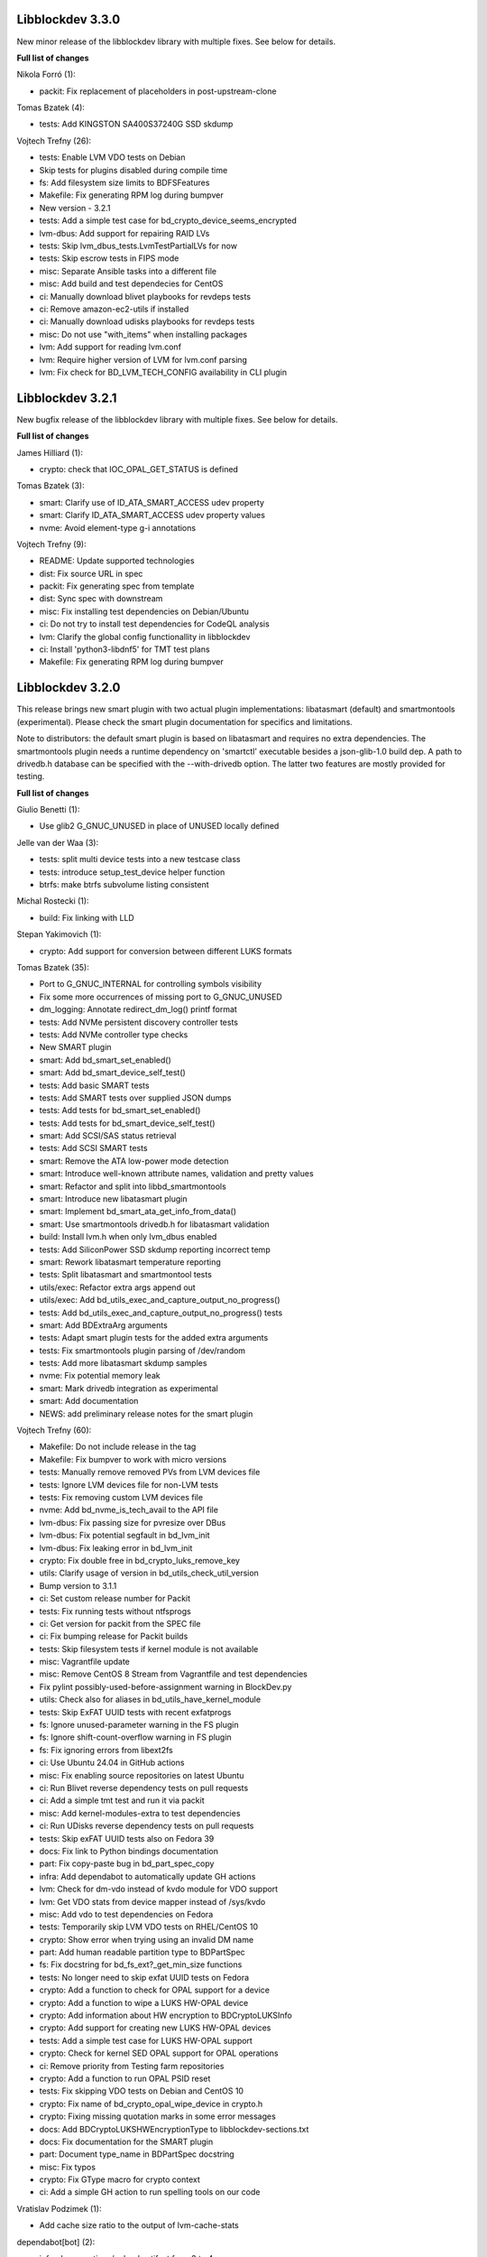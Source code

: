 Libblockdev 3.3.0
------------------

New minor release of the libblockdev library with multiple fixes. See below
for details.

**Full list of changes**

Nikola Forró (1):

- packit: Fix replacement of placeholders in post-upstream-clone

Tomas Bzatek (4):

- tests: Add KINGSTON SA400S37240G SSD skdump

Vojtech Trefny (26):

- tests: Enable LVM VDO tests on Debian
- Skip tests for plugins disabled during compile time
- fs: Add filesystem size limits to BDFSFeatures
- Makefile: Fix generating RPM log during bumpver
- New version - 3.2.1
- tests: Add a simple test case for bd_crypto_device_seems_encrypted
- lvm-dbus: Add support for repairing RAID LVs
- tests: Skip lvm_dbus_tests.LvmTestPartialLVs for now
- tests: Skip escrow tests in FIPS mode
- misc: Separate Ansible tasks into a different file
- misc: Add build and test dependecies for CentOS
- ci: Manually download blivet playbooks for revdeps tests
- ci: Remove amazon-ec2-utils if installed
- ci: Manually download udisks playbooks for revdeps tests
- misc: Do not use "with_items" when installing packages
- lvm: Add support for reading lvm.conf
- lvm: Require higher version of LVM for lvm.conf parsing
- lvm: Fix check for BD_LVM_TECH_CONFIG availability in CLI plugin


Libblockdev 3.2.1
------------------

New bugfix release of the libblockdev library with multiple fixes. See below
for details.

**Full list of changes**

James Hilliard (1):

- crypto: check that IOC_OPAL_GET_STATUS is defined

Tomas Bzatek (3):

- smart: Clarify use of ID_ATA_SMART_ACCESS udev property
- smart: Clarify ID_ATA_SMART_ACCESS udev property values
- nvme: Avoid element-type g-i annotations

Vojtech Trefny (9):

- README: Update supported technologies
- dist: Fix source URL in spec
- packit: Fix generating spec from template
- dist: Sync spec with downstream
- misc: Fix installing test dependencies on Debian/Ubuntu
- ci: Do not try to install test dependencies for CodeQL analysis
- lvm: Clarify the global config functionallity in libblockdev
- ci: Install 'python3-libdnf5' for TMT test plans
- Makefile: Fix generating RPM log during bumpver

Libblockdev 3.2.0
------------------

This release brings new smart plugin with two actual plugin implementations:
libatasmart (default) and smartmontools (experimental). Please check the smart
plugin documentation for specifics and limitations.

Note to distributors: the default smart plugin is based on libatasmart and
requires no extra dependencies. The smartmontools plugin needs a runtime
dependency on 'smartctl' executable besides a json-glib-1.0 build dep.
A path to drivedb.h database can be specified with the --with-drivedb
option. The latter two features are mostly provided for testing.

**Full list of changes**

Giulio Benetti (1):

- Use glib2 G_GNUC_UNUSED in place of UNUSED locally defined

Jelle van der Waa (3):

- tests: split multi device tests into a new testcase class
- tests: introduce setup_test_device helper function
- btrfs: make btrfs subvolume listing consistent

Michal Rostecki (1):

- build: Fix linking with LLD

Stepan Yakimovich (1):

- crypto: Add support for conversion between different LUKS formats

Tomas Bzatek (35):

- Port to G_GNUC_INTERNAL for controlling symbols visibility
- Fix some more occurrences of missing port to G_GNUC_UNUSED
- dm_logging: Annotate redirect_dm_log() printf format
- tests: Add NVMe persistent discovery controller tests
- tests: Add NVMe controller type checks
- New SMART plugin
- smart: Add bd_smart_set_enabled()
- smart: Add bd_smart_device_self_test()
- tests: Add basic SMART tests
- tests: Add SMART tests over supplied JSON dumps
- tests: Add tests for bd_smart_set_enabled()
- tests: Add tests for bd_smart_device_self_test()
- smart: Add SCSI/SAS status retrieval
- tests: Add SCSI SMART tests
- smart: Remove the ATA low-power mode detection
- smart: Introduce well-known attribute names, validation and pretty values
- smart: Refactor and split into libbd_smartmontools
- smart: Introduce new libatasmart plugin
- smart: Implement bd_smart_ata_get_info_from_data()
- smart: Use smartmontools drivedb.h for libatasmart validation
- build: Install lvm.h when only lvm_dbus enabled
- tests: Add SiliconPower SSD skdump reporting incorrect temp
- smart: Rework libatasmart temperature reporting
- tests: Split libatasmart and smartmontool tests
- utils/exec: Refactor extra args append out
- utils/exec: Add bd_utils_exec_and_capture_output_no_progress()
- tests: Add bd_utils_exec_and_capture_output_no_progress() tests
- smart: Add BDExtraArg arguments
- tests: Adapt smart plugin tests for the added extra arguments
- tests: Fix smartmontools plugin parsing of /dev/random
- tests: Add more libatasmart skdump samples
- nvme: Fix potential memory leak
- smart: Mark drivedb integration as experimental
- smart: Add documentation
- NEWS: add preliminary release notes for the smart plugin

Vojtech Trefny (60):

- Makefile: Do not include release in the tag
- Makefile: Fix bumpver to work with micro versions
- tests: Manually remove removed PVs from LVM devices file
- tests: Ignore LVM devices file for non-LVM tests
- tests: Fix removing custom LVM devices file
- nvme: Add bd_nvme_is_tech_avail to the API file
- lvm-dbus: Fix passing size for pvresize over DBus
- lvm-dbus: Fix potential segfault in bd_lvm_init
- lvm-dbus: Fix leaking error in bd_lvm_init
- crypto: Fix double free in bd_crypto_luks_remove_key
- utils: Clarify usage of version in bd_utils_check_util_version
- Bump version to 3.1.1
- ci: Set custom release number for Packit
- tests: Fix running tests without ntfsprogs
- ci: Get version for packit from the SPEC file
- ci: Fix bumping release for Packit builds
- tests: Skip filesystem tests if kernel module is not available
- misc: Vagrantfile update
- misc: Remove CentOS 8 Stream from Vagrantfile and test dependencies
- Fix pylint possibly-used-before-assignment warning in BlockDev.py
- utils: Check also for aliases in bd_utils_have_kernel_module
- tests: Skip ExFAT UUID tests with recent exfatprogs
- fs: Ignore unused-parameter warning in the FS plugin
- fs: Ignore shift-count-overflow warning in FS plugin
- fs: Fix ignoring errors from libext2fs
- ci: Use Ubuntu 24.04 in GitHub actions
- misc: Fix enabling source repositories on latest Ubuntu
- ci: Run Blivet reverse dependency tests on pull requests
- ci: Add a simple tmt test and run it via packit
- misc: Add kernel-modules-extra to test dependencies
- ci: Run UDisks reverse dependency tests on pull requests
- tests: Skip exFAT UUID tests also on Fedora 39
- docs: Fix link to Python bindings documentation
- part: Fix copy-paste bug in bd_part_spec_copy
- infra: Add dependabot to automatically update GH actions
- lvm: Check for dm-vdo instead of kvdo module for VDO support
- lvm: Get VDO stats from device mapper instead of /sys/kvdo
- misc: Add vdo to test dependencies on Fedora
- tests: Temporarily skip LVM VDO tests on RHEL/CentOS 10
- crypto: Show error when trying using an invalid DM name
- part: Add human readable partition type to BDPartSpec
- fs: Fix docstring for bd_fs_ext?_get_min_size functions
- tests: No longer need to skip exfat UUID tests on Fedora
- crypto: Add a function to check for OPAL support for a device
- crypto: Add a function to wipe a LUKS HW-OPAL device
- crypto: Add information about HW encryption to BDCryptoLUKSInfo
- crypto: Add support for creating new LUKS HW-OPAL devices
- tests: Add a simple test case for LUKS HW-OPAL support
- crypto: Check for kernel SED OPAL support for OPAL operations
- ci: Remove priority from Testing farm repositories
- crypto: Add a function to run OPAL PSID reset
- tests: Fix skipping VDO tests on Debian and CentOS 10
- crypto: Fix name of bd_crypto_opal_wipe_device in crypto.h
- crypto: Fixing missing quotation marks in some error messages
- docs: Add BDCryptoLUKSHWEncryptionType to libblockdev-sections.txt
- docs: Fix documentation for the SMART plugin
- part: Document type_name in BDPartSpec docstring
- misc: Fix typos
- crypto: Fix GType macro for crypto context
- ci: Add a simple GH action to run spelling tools on our code

Vratislav Podzimek (1):

- Add cache size ratio to the output of lvm-cache-stats

dependabot[bot] (2):

- infra: bump actions/upload-artifact from 3 to 4
- infra: bump github/codeql-action from 2 to 3

guazhang (1):

- fixed md_create issue #1013

Libblockdev 3.1.1
------------------

New bugfix release of the libblockdev library with multiple fixes. See below
for details.

**Full list of changes**

Giulio Benetti (1):

- Use glib2 G_GNUC_UNUSED in place of UNUSED locally defined

Tomas Bzatek (5):

- Port to G_GNUC_INTERNAL for controlling symbols visibility
- Fix some more occurrences of missing port to G_GNUC_UNUSED
- dm_logging: Annotate redirect_dm_log() printf format
- tests: Add NVMe persistent discovery controller tests
- tests: Add NVMe controller type checks

Vojtech Trefny (6):

- Makefile: Fix bumpver to work with micro versions
- tests: Manually remove removed PVs from LVM devices file
- tests: Ignore LVM devices file for non-LVM tests
- tests: Fix removing custom LVM devices file
- nvme: Add bd_nvme_is_tech_avail to the API file
- lvm-dbus: Fix passing size for pvresize over DBus

Libblockdev 3.1.0
------------------

New minor release of the libblockdev library with multiple fixes. See below
for details.

**Full list of changes**

Tomas Bzatek (7):

- tests: Default to /tmp for create_sparse_tempfile()
- tests: Avoid setting up intermediary loop device for the nvme target
- tests: Remove unreliable nvme attribute checks
- lvm-dbus: Fix leaking error
- lvm-dbus: Avoid using already-freed memory
- utils: Add expected printf string annotation
- fs: Report reason for open() and ioctl() failures

Vojtech Trefny (18):

- ci: Add an action to compile libblockdev with different compilers
- Sync spec with downstream
- Add BDPluginSpec constructor and use it in plugin_specs_from_names
- overrides: Remove unused 'sys' import
- ci: Manually prepare spec file for Packit
- ci: Remove the custom version command for Packit
- swap: Add support for checking label and UUID format
- fs: Add a function to check label format for F2FS
- fs: Add a generic function to check for fs info availability
- fs: Fix allowed UUID for generic mkfs with VFAT
- fs: Add support for getting filesystem min size for NTFS and Ext
- tests: Remove some obsolete rules to skip tests
- Mark NVDIMM plugin as deprecated since 3.1
- part: Fix potential double free when getting parttype
- tests: Use BDPluginSpec constructor in LVM DBus plugin tests
- python: Add a deepcopy function to our structs
- Fix missing progress initialization in bd_crypto_luks_add_key
- tests: Skip some checks for btrfs errors with btrfs-progs 6.6.3

Libblockdev 3.0.4
------------------

New bugfix release of the libblockdev library with multiple fixes. See below
for details.

**Full list of changes**

Jelle van der Waa (3):

- plugins: use g_autofree for free'ing g_char's
- plugins: btrfs: use g_autofree where possible for g_free
- fs: correct btrfs set label description

Tomas Bzatek (1):

- nvme: Rework memory allocation for device ioctls

Vojtech Trefny (11):

- spec: Obsolete vdo plugin packages
- spec: Move obsoleted devel subpackages to libblockdev-devel
- ci: Bump actions/checkout from v3 to v4
- part: Do not open disk read-write for read only operations
- fs: Disable progress for ntfsresize
- packit: Add configuration for downstream builds
- logging: Default to DEBUG log level if compiled with --enable-debug
- Use log function when calling a plugin function that is not loaded
- lvm-dbus: Replace g_critical calls with bd_utils_log_format
- tests: Fail early when recompilation fails in library_test
- tests: Fix "invalid escape sequence '\#'" warning from Python 3.12

Libblockdev 3.0.3
------------------

New bugfix release of the libblockdev library with multiple fixes. See below
for details.

**Full list of changes**

Marius Vollmer (1):

- Always use "--fs ignore" with lvresize

Michael Biebl (1):

- tests: Specificy required versions when importing GLib and BlockDev
  introspection

Tomas Bzatek (3):

- nvme: Use interim buffer for nvme_get_log_sanitize()
- nvme: Generate HostID when missing
- tests: Minor NVMe HostNQN fixes

Vojtech Trefny (4):

- tests: Replace deprecated unittest assert calls
- fs: Fix leaking directories with temporary mounts
- fs: Fix memory leak
- crypto: Correctly convert passphrases from Python to C

Libblockdev 3.0.2
------------------

New bugfix release of the libblockdev library with multiple fixes. See below
for details.

**Full list of changes**

Alexis Murzeau (1):

- Use ntfsinfo instead of ntfscluster for faster bd_fs_ntfs_get_info

Marek Szuba (1):

- docs: Fix test quotation

Michael Biebl (1):

- Restrict list of exported symbols via -export-symbols-regex

Tomas Bzatek (2):

- lib: Silence the missing DEFAULT_CONF_DIR_PATH
- loop: Report BD_LOOP_ERROR_DEVICE on empty loop devices

Vojtech Trefny (5):

- Fix formatting in NEWS.rst
- fs: Fix unused error in extract_e2fsck_progress
- fs: Use read-only mount where possible for generic FS functions
- fs: Document that generic functions can mount filesystems
- fs: Avoid excess logging in extract_e2fsck_progress

Libblockdev 3.0.1
------------------

New bugfix release of the libblockdev library with multiple fixes. See below
for details.

**Full list of changes**

Giulio Benetti (1):

- loop: define LOOP_SET_BLOCK_SIZE is not defined

Tomas Bzatek (6):

- nvme: Mark private symbols as hidden
- build: Exit before AC_OUTPUT on error
- loop: Remove unused variable
- crypto: Remove stray struct redefinition
- boilerplate_generator: Annotate stub func args as G_GNUC_UNUSED
- fs: Simplify struct BDFSInfo

Vojtech Trefny (11):

- vdo_stats: Remove unused libparted include
- lvm: Make _vglock_start_stop static
- lvm: Fix declaration for bd_lvm_vdolvpoolname
- loop: Remove bd_loop_get_autoclear definition
- lvm: Add bd_lvm_segdata_copy/free to the header file
- fs: Add missing copy and free functions to the header file
- misc: Update steps and Dockerfile for Python documentation
- dist: Sync spec with downstream
- spec: Add dependency on libblockdev-utils to the s390 plugin
- configure: Fix MAJOR_VER macro
- Make the conf.d directory versioned

Libblockdev 3.0
---------------

New major release of the libblockdev library. This release contains a large
API overhaul, please check the documentation for full list of API changes.

**Notable changes**

- VDO a KBD plugins were removed.
- New NVMe plugin was added.
- Runtime dependencies are no longer checked during plugin initialization.
- Part plugin was rewritten to use libfdisk instead of libparted.
- Crypto plugin API went through an extensive rewrite.
- Support for new technologies was added to the crypto plugin: FileVault2 encryption,
  DM Integrity, LUKS2 tokens.
- Filesystem plugin adds support for btrfs, F2FS, NILFS2, exFAT and UDF.
- Support for new filesystem operations was added to the plugin: setting label and UUID,
  generic mkfs function and API for getting feature support for filesystems.
- dmraid support was removed from the DM plugin.
- Python 2 support was dropped.

Libblockdev 2.28
----------------

New minor release of the libblockdev library with multiple fixes. See below
for details.

**Full list of changes**

Michael Biebl (1):

- Fix typos

Vojtech Trefny (17):

- lvm: Fix bd_lvm_get_supported_pe_sizes in Python on 32bit
- tests: Create bigger devices for XFS tests
- tests: Use ext instead of xfs in MountTestCase.test_mount_ro_device
- mpath: Memory leak fix
- spec: Require the same version utils from plugins
- mdraid: Try harder to get container UUID in bd_md_detail
- Add a test case for DDF arrays/containers
- mdraid: Do not ignore errors from bd_md_canonicalize_uuid in bd_md_examine
- mdraid: Try harder to get container UUID in bd_md_examine
- mdraid: Fix copy-paste error when checking return value
- tests: Wait for raid and mirrored LVs to be synced before removing
- tests: Make smaller images for test_lvcreate_type
- dm: Fix comparing DM RAID member devices UUID
- mdraid: Fix use after free
- ci: Add .lgtm.yaml config for LGTM
- ci: Add GitHub actions for running rpmbuilds and csmock
- mpath: Fix potential NULL pointer dereference

zhanghongtao (1):

- Fix mismatched functions return value type


Libblockdev 2.27
----------------

New minor release of the libblockdev library with multiple fixes. See below
for details.

**Full list of changes**

Tomas Bzatek (1):

- fs: Return BD_FS_ERROR_UNKNOWN_FS on mounting unknown filesystem

Vojtech Trefny (21):

- overrides: Fix translating exceptions in ErrorProxy
- tests: Do not check that swap flag is not supported on DOS table
- tests: Lower expected free space on newly created Ext filesystems
- tests: Remove test for NTFS read-only mounting
- vdo_stats: Default to 100 % savings for invalid savings values
- lvm: Fix reading statistics for VDO pools with VDO 8
- tests: Fix creating loop device for CryptoTestLuksSectorSize
- tests: Use losetup to create 4k sector size loop device for testing
- s390: Remove double fclose in bd_s390_dasd_online (#2045784)
- lvm-dbus: Add support for changing compression and deduplication
- tests: Skip test_lvcreate_type on CentOS/RHEL 9
- tests: Fix expected extended partition flags with new parted
- lvm: Do not set global config to and empty string
- lvm: Do not include duplicate entries in bd_lvm_lvs output
- lvm: Use correct integer type in for comparison
- crypto: Remove useless comparison in progress report in luks_format
- boilerplate_generator: Remove unused variable assignment
- kbd: Add missing progress reporting to bd_kbd_bcache_create
- kbd: Fix leaking error in bd_kbd_bcache_detach
- kbd: Fix potential NULL pointer dereference in bd_kbd_bcache_create
- crypto: Remove unused and leaking error in write_escrow_data_file

Libblockdev 2.26
----------------

New minor release of the libblockdev library with multiple fixes. See below
for details.

**Full list of changes**

Manuel Wassermann (1):

- exec: Fix deprecated glib function call Glib will rename
  "g_spawn_check_exit_status()" to "g_spawn_check_wait_status()" in version
  2.69.

Tomasz Paweł Gajc (1):

- remove unused variable and fix build with LLVM/clang

Vojtech Trefny (22):

- NEWS.rts: Fix markup
- crypto: Fix default key size for non XTS ciphers
- vdo: Do not use g_memdup in bd_vdo_stats_copy
- fs: Allow using empty label for vfat with newest dosfstools
- tests: Call fs_vfat_mkfs with "--mbr=n" extra option in tests
- kbd: Fix memory leak
- crypto: Fix memory leak
- dm: Fix memory leak in the DM plugin and DM logging redirect function
- fs: Fix memory leak
- kbd: Fix memory leak
- lvm-dbus: Fix memory leak
- mdraid: Fix memory leak
- swap: Fix memory leak
- tests: Make sure the test temp mount is always unmounted
- tests: Do not check that XFS shrink fails with xfsprogs >= 5.12
- tests: Temporarily skip test_snapshotcreate_lvorigin_snapshotmerge
- Fix skipping tests on Debian testing
- crypto: Let cryptsetup autodect encryption sector size when not specified
- tests: Do not try to remove VG before removing the VDO pool
- tests: Force remove LVM VG /dev/ entry not removed by vgremove
- tests: Tag LvmPVVGLVcachePoolCreateRemoveTestCase as unstable
- Add missing plugins to the default config


Libblockdev 2.25
----------------

New minor release of the libblockdev library with multiple fixes. See below
for details.

**Full list of changes**

Tomas Bzatek (6):

- exec: Fix polling for stdout and stderr
- exec: Use non-blocking read and process the buffer manually
- exec: Clarify the BDUtilsProgExtract callback documentation
- tests: Add bufferbloat exec tests
- tests: Add null-byte exec tests
- lvm: Fix bd_lvm_vdopooldata_* symbols

Vojtech Trefny (10):

- exec: Fix setting locale for util calls
- fs: Do not report error when errors were fixed by e2fsck
- README: Use CI status image for 2.x-branch on 2.x
- fs: Fix compile error in ext_repair caused by cherry pick from master
- Mark all GIR file constants as guint64
- lvm: Set thin metadata limits to match limits LVM uses in lvcreate
- lvm: Do not use thin_metadata_size to recommend thin metadata size
- lvm: Use the UNUSED macro instead of __attribute__((unused))
- Fix max size limit for LVM thinpool metadata
- loop: Retry LOOP_SET_STATUS64 on EAGAIN


Libblockdev 2.24
----------------

New minor release of the libblockdev library with multiple fixes. See below
for details.

**Notable changes**

- vdo

  - VDO plugin has been deprecated in this release (functionality replaced by LVM VDO)

- lvm

  - support for creating and managing LVM VDO volumes added

- crypto

  - support for unlocking of BitLocker-compatible format BITLK added (requires cryptsetup 2.3.0)

**Full list of changes**

Lars Wendler (1):

- configure.ac: Avoid bashisms

Matt Thompson (1):

- Fixed a number of memory leaks in lvm-dbus plugin

Matt Whitlock (1):

- configure.ac: Avoid more bashisms

Tomas Bzatek (4):

- utils: Add functions to get and check current linux kernel version
- vdo: Fix a memleak
- exec: Fix a memleak
- mount: Fix a memleak

Vojtech Trefny (47):

- Sync spec with downstream
- Use 'explicit_bzero' to erase passphrases from key files
- Add new function 'bd_fs_wipe_force' to control force wipe
- Fix linking against utils on Debian
- exec.c: Fix reading outputs with null bytes
- fs: Fix checking for UID/GID == 0
- Fix expected cache pool name with newest LVM
- Fix memory leak in LVM DBus plugin
- Manually remove symlinks not removed by udev in tests
- Add a helper function for closing an active crypto device
- Add support for BitLocker encrypted devices using cryptsetup
- ext: Return empty string instead of "<none>" for empty UUID
- Fix typo in (un)mount error messages
- vdo: Run "vdo create" with "--force"
- lvm-dbus: Do not activate LVs during pvscan --cache
- lvm-dbus: Fix memory leak in bd_lvm_thlvpoolname
- tests: Specify loader for yaml.load in VDO tests
- Add a function to check if a tool supports given feature
- Do not hardcode pylint executable name in Makefile
- Fix LVM plugin so names in tests
- Add support for creating and managing VDO LVs with LVM
- Add some helper functions to get LVM VDO mode and state strings
- Fix converting to VDO pool without name for the VDO LV
- Add write policy and index size to LVM VDO data
- Fix getting string representation of unknown VDO state index
- Fix getting VDO data in the LVM DBus plugin
- Allow calling LVM functions without locking global_config_lock
- Add extra parameters for creating LVM VDO volumes
- Add function to get LVM VDO write policy from a string
- exec: Disable encoding when reading data from stdout/stderr
- Fix copy-paste bug in lvm.api
- Move VDO statistics code to a separate file
- Add functions to get VDO stats for LVM VDO volumes
- lvm-dbus: Get data LV name for LVM VDO pools too
- lvm: Add a function to get VDO pool name for a VDO LV
- lvm-dbus: Add LVM VDO pools to bd_lvm_lvs
- tests: Skip LVM VDO tests if kvdo module cannot be loaded
- Do not skip LVM VDO tests when the kvdo module is already loaded
- lvm: Fix getting cache stats for cache thinpools
- Create a common function to get label and uuid of a filesystem
- Do not open devices as read-write for read-only fs operations
- Use libblkid to get label and UUID for XFS filesystems
- Do not check VDO saving percent value in LVM DBus tests
- utils: Remove deadcode in exec.c
- fs: Fix potential NULL pointer dereference in mount.c
- Fix multiple uninitialized values discovered by coverity
- Mark VDO plugin as deprecated since 2.24

Libblockdev 2.23
----------------

New minor release of the libblockdev library with multiple fixes. See below
for details.

**Notable changes**

- fs

  - new functions for (un)freezing filesystems added

- tests

  - test suite can now be run against installed version of libblockdev


**Full list of changes**

Vojtech Trefny (28):

- Skip bcache tests on all Debian versions
- Add a function to check whether a path is a mounpoint or not
- Add function for (un)freezing filesystems
- Add a decorator for "tagging" tests
- Use test tags for skipping tests
- Use the new test tags in tests
- Remove duplicate test case
- Allow running tests against installed libblockdev
- Add a special test tag for library tests that recompile plugins
- Force LVM cli plugin in lvm_test
- Mark 'test_set_bitmap_location' as unstable
- Add ability to read tests to skip from a config file
- Skip bcache tests if make-bcache is not installed
- Use the new config file for skipping tests
- Ignore coverity deadcode warnings in the generated code
- Ignore coverity deadcode warning in 'bd_fs_is_tech_avail'
- Mark 'private' plugin management functions as static
- Remove unused 'get_PLUGIN_num_functions' and 'get_PLUGIN_functions' functions
- Mark LVM global config locks as static
- Hide filesystem-specific is_tech_available functions
- Use 'kmod_module_probe_insert_module' function for loading modules
- Fix parsing distro version from CPE name
- Move the NTFS read-only device test to a separate test case
- Print skipped test "results" to stderr instead of stdout
- Fix LVM_MAX_LV_SIZE in the GIR file
- Fix skipping NTFS read-only test case on systems without NTFS
- Skip tests for old-style LVM snapshots on recent Fedora
- Fix how we get process exit code from g_spawn_sync

Libblockdev 2.22
----------------

New minor release of the libblockdev library with multiple fixes. See below
for details.

**Notable changes**

- nvdimm

  - new function for getting list of supported sector sizes for namespaces

- fixes

  - multiple memory leaks fixed


**Full list of changes**

Adam Williamson (1):

- Sync spec file with python2 obsoletion added downstream

Tomas Bzatek (17):

- bd_fs_xfs_get_info: Allow passing error == NULL
- lvm: Fix some obvious memory leaks
- lvm: Use g_ptr_array_free() for creating lists
- lvm: Fix leaking BDLVMPVdata.vg_uuid
- exec: Fix some memory leaks
- mdraid: Fix g_strsplit() leaks
- s390: Fix g_strsplit() leaks
- ext: Fix g_strsplit() leaks
- ext: Fix g_match_info_fetch() leaks
- kbd: Fix g_match_info_fetch() leaks
- part: Fix leaking objects
- ext: Fix leaking string
- part: Fix leaking string in args
- mdraid: Fix leaking error
- mdraid: Fix leaking BDMDExamineData.metadata
- btrfs: Fix number of memory leaks
- module: Fix libkmod related leak

Vojtech Trefny (7):

- Sync spec with downstream
- Allow skiping tests only based on architecture
- New function to get supported sector sizes for NVDIMM namespaces
- Use existing cryptsetup API for changing keyslot passphrase
- tests: Fix removing targetcli lun
- Remove device-mapper-multipath dependency from fs and part plugins
- tests: Fix Debian testing "version" for skipping


Libblockdev 2.21
----------------

New minor release of the libblockdev library with multiple fixes. See below
for details.

**Notable changes**

- crypto

  - default key size for LUKS was changed to 512bit

- tools

  - new simple cli tools that use libblockdev
  - first tool is ``lvm-cache-stats`` for displaying stats for LVM cache devices
  - use configure option ``--without-tools`` to disable building these


**Full list of changes**

Vojtech Trefny (19):

- Use libblkid to check swap status before swapon
- Add error codes and Python exceptions for swapon fails
- Add libblkid-devel as a build dependency for the swap plugin
- Skip VDO grow physical test
- crypto_test.py: Use blkid instead of lsblk to check luks label
- Use major/minor macros from sys/sysmacros.h instead of linux/kdev_t.h
- Add custom error message for wrong passphrase for open
- Skip LUKS2+integrity test on systems without dm-integrity module
- Use cryptsetup to check LUKS2 label
- Fix LUKS2 resize password test
- crypto: Do not try to use keyring on systems without keyring support
- lvm-dbus: Do not pass extra arguments enclosed in a tuple
- Enable cryptsetup debug messages when compiled using --enable-debug
- vagrant: install 'autoconf-archive' on Ubuntu
- vagrant: remove F27 and add F29
- Add 'autoconf-archive' to build requires
- tests: Remove some old/irrelevant skips
- tests: Stop skipping some tests on Debian testing
- Fix checking swap status on lvm/md

Vratislav Podzimek (6):

- Discard messages from libdevmapper in the LVM plugins
- Add a tool for getting cached LVM statistics
- Make building tools optional
- Document what the 'tools' directory contains
- Add a new subpackage with the tool(s)
- Use 512bit keys in LUKS by default

Libblockdev 2.20
----------------

New minor release of the libblockdev library with multiple fixes. See below
for details.

**Notable changes**

- fixes

  - Fix parsing extra arguments for LVM methods calls in the LVM DBus plugin.
  - Multiple fixes for running tests on Debian testing.

- development

  - Vagrantfile template was added for easy development machine setup.

**Full list of changes**

Dennis Schridde (1):

- Fix build of plugins by changing linking order

Vojtech Trefny (17):

- Fix spacing in NEWS.rst
- Fix licence header in dbus.c
- Do not require 'dmraid' package if built without dmraid support
- Always build the VDO plugin
- kbd: Check for zram module availability in 'bd_kbd_is_tech_avail'
- Fix skipping zram tests on Fedora 27
- Build the dm plugin without dmraid support on newer RHEL
- tests: Try harder to get distribution version
- Skip bcache tests on Debian testing
- Skip NTFS mount test on Debian testing
- Skip MDTestAddRemove on Debian
- lvm-dbus: Fix parsing extra arguments for LVM methods calls
- Fix how we check zram stats from /sys/block/zram0/stat
- Add some missing test dependencies to the vagrant template
- Add Ubuntu 18.04 VM configuration to the vagrant template
- Skip nvdimm tests on systems without ndctl
- Require newer version of cryptsetup for LUKS2 tests

Vratislav Podzimek (6):

- Mark the function stubs as static
- Fix the error message when deleting partition fails
- Add a Vagrantfile template
- Document what the 'misc' directory contains
- Fix how/where the bcache tests are skipped
- Use unsafe caching for storage for devel/testing VMs


Libblockdev 2.19
----------------

New minor release of the libblockdev library with multiple fixes. See below
for details.

**Notable changes**

- features

  - vdo: new functions to get statistical data for existing VDO volumes (`bd_vdo_get_stats`)
  - crypto: support for passing extra arguments for key derivation function when creating LUKS2 format

**Full list of changes**

Max Kellermann (8):

- fix -Wstrict-prototypes
- exec: make `msg` parameters const
- plugins/check_deps: make all strings and `UtilDep` instances `const`
- plugins/crypto: work around -Wdiscarded-qualifiers
- plugins/dm: add explicit cast to work around -Wdiscarded-qualifiers
- plugins/lvm{,-dbus}: get_lv_type_from_flags() returns const string
- plugins/kbd: make wait_for_file() static
- pkg-config: add -L${libdir} and -I${includedir}

Tom Briden (1):

- Re-order libbd_crypto_la_LIBADD to fix libtool issue

Tomas Bzatek (2):

- vdo: Properly destroy the yaml parser
- fs: Properly close both ends of the pipe

Vojtech Trefny (33):

- Sync spec with downstream
- Do not build VDO plugin on non-x86_64 architectures
- Show simple summary after configure
- Add Python override for bd_crypto_tc_open_full
- Add a simple test case for bd_crypto_tc_open
- Use libblkid in bd_crypto_is_luks
- Make sure all our free and copy functions work with NULL
- Fix few wrong names in doc strings
- Use versioned command for Python 2
- Reintroduce python2 support for Fedora 29
- Allow specifying extra options for PBKDF when creating LUKS2
- configure.ac: Fix missing parenthesis in blkid version check
- acinclude.m4: Use AS_EXIT to fail in LIBBLOCKDEV_FAILURES
- Skip 'test_cache_pool_create_remove' on CentOS 7
- BlockDev.py Convert dictionary keys to set before using them
- Make sure library tests properly clean after themselves
- Make sure library_test works after fixing -Wstrict-prototypes
- Do not build btrfs plugin on newer RHEL
- Do not build KBD plugin with bcache support on RHEL
- Skip btrfs tests if btrfs module is not available
- Add version to tests that should be skipped on CentOS/RHEL 7
- Skip VDO tests also when the 'kvdo' module is not available
- Fix how we check zram stats from /sys/block/zram0/mm_stat
- Fix calling BlockDev.reinit in swap tests
- Fix vdo configuration options definition in spec file
- Fix running pylint in tests
- Ignore "bad-super-call" pylint warning in BlockDev.py
- Fix three memory leaks in lvm-dbus.c
- Fix licence headers in sources
- lvm.c: Check for 'lvm' dependency in 'bd_lvm_is_tech_avail'
- lvm-dbus.c: Check for 'lvmdbus' dependency in 'bd_lvm_is_tech_avail'
- Add test for is_tech_available with multiple dependencies
- Use python interpreter explicitly when running boilerplate_generator.py

Libblockdev 2.18
----------------

New minor release of the libblockdev library with multiple fixes. See below
for details.

**Notable changes**

- features

  - New plugin: vdo

      - support for creating and managing VDO volumes

  - Support for building dm plugin without libdmraid support -- configure option ``--without-dmraid``.

**Full list of changes**

Kai Lüke (2):

- Correct arguments for ext4 repair with progress
- Introduce reporting function per thread

Tomas Bzatek (3):

- vdo: Resolve real device file path
- vdo: Implement bd_vdo_grow_physical()
- vdo: Add tests for bd_vdo_grow_physical()

Vojtech Trefny (14):

- Update specs.rst and features.rst
- Fix release number in NEWS.rst
- Add 'bd_dm_is_tech_avail' to header file
- Always check for error when (un)mounting
- Add the VDO plugin
- Add basic VDO plugin functionality
- Add decimal units definition to utils/sizes.h
- Add tests for VDO plugin
- Only require plugins we really need in LVM dbus tests
- Allow compiling libblockdev without libdmraid
- Adjust to new NVDIMM namespace modes
- Do not try to build VDO plugin on Fedora
- Remove roadmap.rst
- Add VDO to features.rst

Vratislav Podzimek (2):

- Use xfs_repair instead of xfs_db in bd_fs_xfs_check()
- Clarify that checking an RW-mounted XFS file system is impossible

segfault (1):

- Fix off-by-one error when counting TCRYPT keyfiles


Libblockdev 2.17
----------------

New minor release of the libblockdev library with multiple fixes. See below
for details.

**Notable changes**

- features

  - New plugin: nvdimm

    - support for NVDIMM namespaces management
    - requires *libndctl* >= 58.4

  - LUKS2 support

    - support for creating LUKS2 format including authenticated disk encryption
    - multiple new functions for working with LUKS devices (suspend/resume, header backup, metadata size...)

  - Extended support for opening TrueCrypt/VeraCrypt volumes

  - Support for building crypto plugin without escrow device support (removes
    build dependency on *libvolume_key* and *libnss*) -- configure option ``--without-escrow``.

  - Support for building libblockdev without Python 2 support -- configure option
    ``--without-python2``.

**Full list of changes**

Bjorn Pagen (3):

- Fix build against musl libc
- Fix build with clang
- Enforce ZERO_INIT gcc backwards compatibility

Florian Klink (1):

- s390: don't hardcode paths, search PATH

Jan Pokorny (1):

- New function for luks metadata size

Vojtech Trefny (24):

- Sync the spec file with downstream
- Fix python2-gobject-base dependency on Fedora 26 and older
- Add the NVDIMM plugin
- Add tests for the NVDIMM plugin
- Add --without-xyz to DISTCHECK_CONFIGURE_FLAGS for disabled plugins
- Add function for getting NVDIMM namespace name from devname or path
- Fix memory leaks discovered by clang
- Get sector size for non-block NVDIMM namespaces too
- lvm-dbus: Check returned job object for error
- Add functions to suspend and resume a LUKS device
- Add function for killing keyslot on a LUKS device
- Add functions to backup and restore LUKS header
- Require at least libndctl 58.4
- Allow compiling libblockdev crypto plugin without escrow support
- Allow building libblockdev without Python 2 support
- Skip bcache tests on Rawhide
- Add support for creating LUKS 2 format
- Use libblockdev function to create LUKS 2 in tests
- Add a basic test for creating LUKS 2 format
- Add function to get information about a LUKS device
- Add function to get information about LUKS 2 integrity devices
- Add functions to resize LUKS 2
- Add a generic logging function for libblockdev
- Redirect cryptsetup log to libblockdev log

Vratislav Podzimek (1):

- Use '=' instead of '==' to compare using 'test'

segfault (10):

- Support unlocking VeraCrypt volumes
- Support TCRYPT keyfiles
- Support TCRYPT hidden containers
- Support TCRYPT system volumes
- Support VeraCrypt PIM
- Add function bd_crypto_device_seems_encrypted
- Make keyfiles parameter to bd_crypto_tc_open_full zero terminated
- Don't use VeraCrypt PIM if compiled against libcryptsetup < 2.0
- Make a link point to the relevant section
- Add new functions to docs/libblockdev-sections.txt

Libblockdev 2.16
----------------

New minor release of the libblockdev library with multiple fixes. See below
for details.

**Notable changes**

- features

  - LUKS 2 support for luks_open/close and luks_add/remove/change_key

  - Progress report support for ext filesystem checks


**Full list of changes**

Jan Tulak (4):

- Add a function to test if prog. reporting was initialized
- Add progress reporting infrastructure for Ext fsck
- Add e2fsck progress
- Add tests for progress report

Vojtech Trefny (5):

- Fix link to online documentation
- Update 'Testing libblockdev' section in documentation
- Check if 'journalctl' is available before trying to use it in tests
- Fix few more links for project and documentation website
- Add support for LUKS 2 opening and key management

Vratislav Podzimek (2):

- Fix how the new kernel module functions are added to docs
- Sync the spec file with downstream


Libblockdev 2.15
----------------

New minor release of the libblockdev library with multiple fixes and quite big
refactorization changes (in the file system plugin). See below for details.


**Notable changes**

- fixes

  - Fix bd_s390_dasd_format() and bd_s390_dasd_is_ldl().

  - Fix how GPT patition flags are set.

  - Check the *btrfs* module availability as part of checking the *btrfs*
    plugin's dependencies.

  - Fix memory leaks in bd_fs_vfat_get_info()

  - Fix the file system plugin's dependency checking mechanisms.


- features

  - Mark some of the tests as unstable so that their failures are reported, but
    ignored in the overall test suite status.

  - The file system plugin is now split into multiple source files making it
    easier to add support for more file systems and technologies.


**Full list of changes**

Vendula Poncova (2):

- bd_s390_dasd_is_ldl should be true only for LDL DADSs
- Fix bd_s390_dasd_format

Vojtech Trefny (5):

- Use only sgdisk to set flags on GPT
- Add test for setting partition flags on GPT
- Free locale struct in kbd plugin
- Move kernel modules (un)loading and checking into utils
- Check for btrfs module availability in btrfs module

Vratislav Podzimek (11):

- Do not lie about tag creation
- Mark unstable tests as such
- Split the FS plugin source into multiple files
- Split the bd_fs_is_tech_avail() implementation
- Revert the behaviour of bd_fs_check_deps()
- Fix memory leaks in bd_fs_vfat_get_info()
- Mark bcache tests as unstable
- Add a HACKING.rst file
- Move the fs.h file to its original place
- Do not use the btrfs plugin in library tests
- Do not use the 'btrfs' plugin in overrides tests


Libblockdev 2.14
----------------

New minor release of the libblockdev library with important fixes and a few new
features, in particular support for the NTFS file system. See below for details.


**Notable changes**

- fixes

  - Fix BSSize memory leaks

  - Fixes for issues discovered by coverity

  - Support for the 'Legacy boot' GPT flag

- features

  - Added function to get DM device subsystem

  - Support for the NTFS file system

  - pkg-config definitions improvements


**Full list of changes**

Jan Pokorny (1):

- Added function to get DM device subsystem

Kai Lüke (2):

- Add function wrappers for NTFS tools
- Add some test cases for NTFS

Vojtech Trefny (29):

- Skip btrfs subvolume tests with btrfs-progs 4.13.2
- Fix BSSize memory leaks in btrfs and mdraid plugins
- Use system values in KbdTestBcacheStatusTest
- Use libbytesize to parse bcache block size
- blockdev.c.in: Fix unused variables
- fs.c: Fix resource leaks in 'bd_fs_get_fstype'
- fs.c: Check sscanf return value in 'bd_fs_vfat_get_info'
- fs.c: Fix for loop condition in 'bd_fs_get_fstype'
- lvm.c: Fix "use after free" in 'bd_lvm_get_thpool_meta_size'
- mdraid.c: Fix resource leaks
- part.c: Check if file discriptor is >= 0 before closing it
- kbd.c: Fix double free in 'bd_kbd_zram_get_stats'
- exec.c: Fix "use after free" in 'bd_utils_check_util_version'
- crypto.c: Use right key buffer in 'bd_crypto_luks_add_key'
- part.c: Fix possible NULL pointer dereference
- fs.c: Fix "forward null" in 'do_mount' and 'bd_fs_xfs_get_info'
- exec.c: Fix resource leaks in 'bd_utils_exec_and_report_progress'
- kbd.c: Fix potential string overflow in 'bd_kbd_bcache_create'
- part.c: Check if we've found a place to put new logical partitions
- exec.c: Ignore errors from 'g_io_channel_shutdown'
- Ignore some coverity false positive errors
- crypto.c: Fix waiting for enough entropy
- exec.c: Fix error message in 'bd_utils_exec_and_report_progress'
- Fix duplicate 'const' in generated functions
- lvm-dbus.c: Fix multiple "use after free" coverity warnings
- fs.c: Fix multiple "forward NULL" warnings in 'bd_fs_ntfs_get_info'
- dm.c: Check return values of dm_task_set_name/run/get_info functions
- dm.c: Fix uninitialized values in various dm plugin functions
- fs.c: Fix potential NULL pointer dereference

Vratislav Podzimek (3):

- Sync spec with downstream
- Add pkgconfig definitions for the utils library
- Respect the version in the blockdev.pc file

intrigeri (1):

- Support the legacy boot GPT flag


Thanks to all our contributors.

Vratislav Podzimek, 2017-10-31


Libblockdev 2.13
----------------

New minor release of the libblockdev library. Most of the changes are bugfixes
related to building and running tests on the s390 architecture and CentOS 7
aarch64. Other than that a support for checking runtime dependencies (utilities)
on demand and querying available technologies was implemented.


**Notable changes**

- builds

  - various fixes for building on s390

- tests

  - various changes allowing running the test suite on s390

  - various changes allowing running the test suite on CentOS7 aarch64

- features

  - checking for runtime dependencies on demand

  - querying available technologies


**Full list of changes**

Vojtech Trefny (14):

- Allow compiling libblockdev without s390 plugin
- Do not run g_clear_error after setting it
- Fix zFCP LUN max length
- Bypass error proxy in s390 test
- Use "AC_CANONICAL_BUILD" to check architecture instead of "uname"
- Do not include s390utils/vtoc.h in s390 plugin
- Add NEWS.rst file
- Fix source URL in spec file
- Use only one git tag for new releases
- Add new function for setting swap label
- Skip btrfs tests on CentOS 7 aarch64
- Better handle old and new zram sysfs api in tests
- Try harder when waiting for lio device to show up
- Use shorter prefix for tempfiles

Vratislav Podzimek (9):

- Add a function for getting plugin name
- Dynamically check for the required utilities
- Add functions for querying available technologies
- Simplify what WITH_BD_BCACHE changes in the KBD plugin
- Add a basic test for the runtime dependency checking
- Add missing items to particular sections in the documentation
- Assign functions to tech-mode categories
- Add a function for enabling/disabling plugins' init checks
- Fix the rpmlog and shortlog targets

Thanks to all our contributors.

Vratislav Podzimek, 2017-09-29


Libblockdev 2.12
----------------

New minor release of libblockdev library. Most changes in this release are related to
improving our test suite and fixing new issues and bugs.

**Notable changes**

- tests

  - various changes allowing running the test suite on Debian

**Full list of changes**

Kai Lüke (1):

- Wait for resized partition

Vojtech Trefny (20):

- Try to get distribution info from "PrettyName" if "CPEName" isn't available
- Require only plugins that are needed for given test
- Try harder to unmount devices in test cleanup
- Fix redirecting command output to /dev/null in tests
- Skip free region tests on Debian too
- Skip the test for device escrow on Debian too
- Skip zRAM tests on Debian
- Skip dependency checking in mpath tests on Debian
- Fix checking for available locales
- Fix names of backing files in tests
- Skip vgremove tests on 32bit Debian
- Use libmount cache when parsing /proc/mounts
- Use mountpoint for "xfs_info" calls
- Close filesystem before closing the partition during FAT resize
- Stop skipping FAT resize tests on rawhide
- Tests: Move library initialization to setUpClass method
- Add a script for running tests
- Use "run_tests" script for running tests from Makefile
- Fix label check in swap_test
- Own directories /etc/libblockdev and /etc/libblockdev/conf.d

Vratislav Podzimek (6):

- Sync spec with downstream
- Use -ff when creating PVs in FS tests
- Confirm the force when creating PVs in FS tests
- Add some space for the CI status
- Make sure the device is opened for libparted
- New version - 2.12

Thanks to all our contributors.

Vratislav Podzimek, 2017-08-30


Libblockdev 2.11
----------------

New minor release of libblockdev library.

**Notable changes**

- library

  - added option to skip dependecy check during library initialization

**Full list of changes**

Kai Lüke (2):

- Link to GObject even if no plugin is activated
- Allow non-source directory builds

Vojtech Trefny (1):

- Use new libmount function to get (un)mount error message

Vratislav Podzimek (6):

- Update the documentation URL
- Keep most utilities available for tests
- Skip zram tests on Rawhide
- Add a way to disable runtime dependency checks
- Make the KbdZRAMDevicesTestCase inherit from KbdZRAMTestCase
- New version - 2.11


Thanks to all our contributors.

Vratislav Podzimek, 2017-07-31


Libblockdev 2.10
----------------

New minor release of libblockdev library adding some new functionality in the
crypto, fs and part plugins and fixing various issues and bugs.

**Notable changes**

- crypto

  - support for opening and closing TrueCrypt/VeraCrypt volumes: ``bd_crypto_tc_open``
    and ``bd_crypto_tc_close``

- fs

  - new functions for checking of filesystem functions availability:  ``bd_fs_can_resize``,
    ``bd_fs_can_check`` and ``bd_fs_can_repair``

  - new generic function for filesystem repair and check: ``bd_fs_repair`` and ``bd_fs_check``

- part

  - newly added support for partition resizing: ``bd_part_resize_part``


**Full list of changes**

Kai Lüke (6):

- Size in bytes for xfs_resize_device
- Query functions for FS resize and repair support
- Generic Check and Repair Functions
- Add partition resize function
- Query setting FS label support and generic relabeling
- Specify tolerance for partition size

Tony Asleson (3):

- kbd.c: Make bd_kbd_bcache_create work without abort
- kbd.c: Code review corrections
- bcache tests: Remove FEELINGLUCKY checks

Tristan Van Berkom (2):

- Fixed include for libvolume_key.h
- src/plugins/Makefile.am: Remove hard coded include path in /usr prefix

Vratislav Podzimek (12):

- Try RO mount also if we get EACCES
- Adapt to a change in behaviour in new libmount
- Add functions for opening/closing TrueCrypt/VeraCrypt volumes
- Update the project/source URL in the spec file
- Compile everything with the C99 standard
- Do not strictly require all FS utilities
- Check resulting FS size in tests for generic FS resize
- Only use the exact constraint if not using any other
- Do not verify vfat FS' size after generic resize
- Limit the requested partition size to maximum possible
- Only enable partition size tolerance with alignment
- New version - 2.10

squimrel (1):

- Ignore parted warnings if possible

Thanks to all our contributors.

Vratislav Podzimek, 2017-07-05
